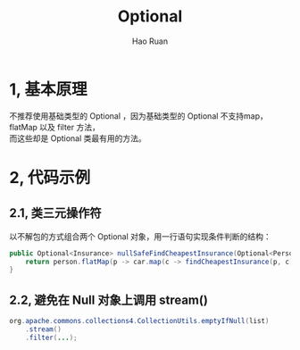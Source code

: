 #+TITLE:     Optional
#+AUTHOR:    Hao Ruan
#+EMAIL:     ruanhao1116@gmail.com
#+LANGUAGE:  en
#+LINK_HOME: http://www.github.com/ruanhao
#+HTML_HEAD: <link rel="stylesheet" type="text/css" href="../css/style.css" />
#+OPTIONS:   H:2 num:nil \n:nil @:t ::t |:t ^:{} _:{} *:t TeX:t LaTeX:t
#+STARTUP:   showall

* 1, 基本原理

不推荐使用基础类型的 Optional ，因为基础类型的 Optional 不支持map，flatMap 以及 filter 方法，\\
而这些却是 Optional 类最有用的方法。

* 2, 代码示例

** 2.1, 类三元操作符

以不解包的方式组合两个 Optional 对象，用一行语句实现条件判断的结构：

#+BEGIN_SRC java
  public Optional<Insurance> nullSafeFindCheapestInsurance(Optional<Person> person, Optional<Car> car) {
      return person.flatMap(p -> car.map(c -> findCheapestInsurance(p, c)));
  }
#+END_SRC

** 2.2, 避免在 Null 对象上调用 stream()

#+BEGIN_SRC java
  org.apache.commons.collections4.CollectionUtils.emptyIfNull(list)
      .stream()
      .filter(...);
#+END_SRC
